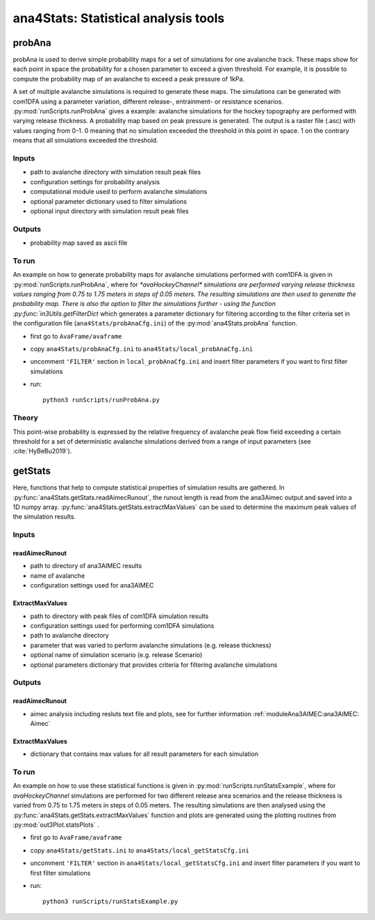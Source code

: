 ######################################
ana4Stats: Statistical analysis tools
######################################


probAna
==========================

probAna is used to derive simple probability maps for a set of simulations for one avalanche track.
These maps show for each point in space the probability for a chosen parameter to exceed a given threshold.
For example, it is possible to compute the probability map of an avalanche to exceed a
peak pressure of 1kPa.

A set of multiple avalanche simulations is required to generate these maps. The simulations can be generated with com1DFA
using a parameter variation, different release-, entrainment- or resistance scenarios.
:py:mod:`runScripts.runProbAna` gives a example: avalanche simulations for the hockey topography
are performed with varying release thickness. A probability map based on peak pressure is generated.
The output is a raster file (.asc) with values ranging from 0-1. 0 meaning that no simulation exceeded the threshold
in this point in space. 1 on the contrary means that all simulations exceeded the threshold.


Inputs
-------

* path to avalanche directory with simulation result peak files
* configuration settings for probability analysis
* computational module used to perform avalanche simulations
* optional parameter dictionary used to filter simulations
* optional input directory with simulation result peak files

Outputs
--------

* probability map saved as ascii file


To run
-------
An example on how to generate probability maps for avalanche simulations performed with com1DFA
is given in :py:mod:`runScripts.runProbAna`, where for `*avaHockeyChannel* simulations are performed
varying release thickness values ranging from 0.75 to 1.75 meters in steps of 0.05 meters.
The resulting simulations are then used to generate the probability map. There is also the option
to filter the simulations further - using the function :py:func:`in3Utils.getFilterDict` which generates a
parameter dictionary for filtering according to the filter criteria set in the
configuration file (``ana4Stats/probAnaCfg.ini``) of the :py:mod:`ana4Stats.probAna` function.

* first go to ``AvaFrame/avaframe``
* copy ``ana4Stats/probAnaCfg.ini`` to ``ana4Stats/local_probAnaCfg.ini``
* uncomment ``'FILTER'`` section in ``local_probAnaCfg.ini`` and insert filter parameters if you want to first filter simulations
* run::

      python3 runScripts/runProbAna.py

.. _Theory:

Theory
-----------
This point-wise probability is expressed by the relative
frequency of avalanche peak flow field exceeding a certain threshold for a set of deterministic avalanche simulations
derived from a range of input parameters (see :cite:`HyBeBu2019`).


getStats
==========================

Here, functions that help to compute statistical properties of simulation results are gathered.
In :py:func:`ana4Stats.getStats.readAimecRunout`, the runout length is read from the ana3Aimec output and saved into a 1D numpy array.
:py:func:`ana4Stats.getStats.extractMaxValues` can be used to determine the maximum peak values of the simulation results.


Inputs
-------

readAimecRunout
~~~~~~~~~~~~~~~~

* path to directory of ana3AIMEC results
* name of avalanche
* configuration settings used for ana3AIMEC

ExtractMaxValues
~~~~~~~~~~~~~~~~~~~~

* path to directory with peak files of com1DFA simulation results
* configuration settings used for performing com1DFA simulations
* path to avalanche directory
* parameter that was varied to perform avalanche simulations (e.g. release thickness)
* optional name of simulation scenario (e.g. release Scenario)
* optional parameters dictionary that provides criteria for filtering avalanche simulations


Outputs
--------

readAimecRunout
~~~~~~~~~~~~~~~~~

* aimec analysis including resluts text file and plots, see for further information :ref:`moduleAna3AIMEC:ana3AIMEC: Aimec`

ExtractMaxValues
~~~~~~~~~~~~~~~~~

* dictionary that contains max values for all result parameters for each simulation


To run
-------

An example on how to use these statistical functions is given in :py:mod:`runScripts.runStatsExample`, where
for *avaHockeyChannel* simulations are performed for two different release area scenarios and
the release thickness is varied from 0.75 to 1.75 meters in steps of 0.05 meters. The resulting
simulations are then analysed using the :py:func:`ana4Stats.getStats.extractMaxValues` function and plots are generated using the
plotting routines from :py:mod:`out3Plot.statsPlots` .

* first go to ``AvaFrame/avaframe``
* copy ``ana4Stats/getStats.ini`` to ``ana4Stats/local_getStatsCfg.ini``
* uncomment ``'FILTER'`` section in ``ana4Stats/local_getStatsCfg.ini`` and insert filter parameters if you want to first filter simulations
* run::

      python3 runScripts/runStatsExample.py
